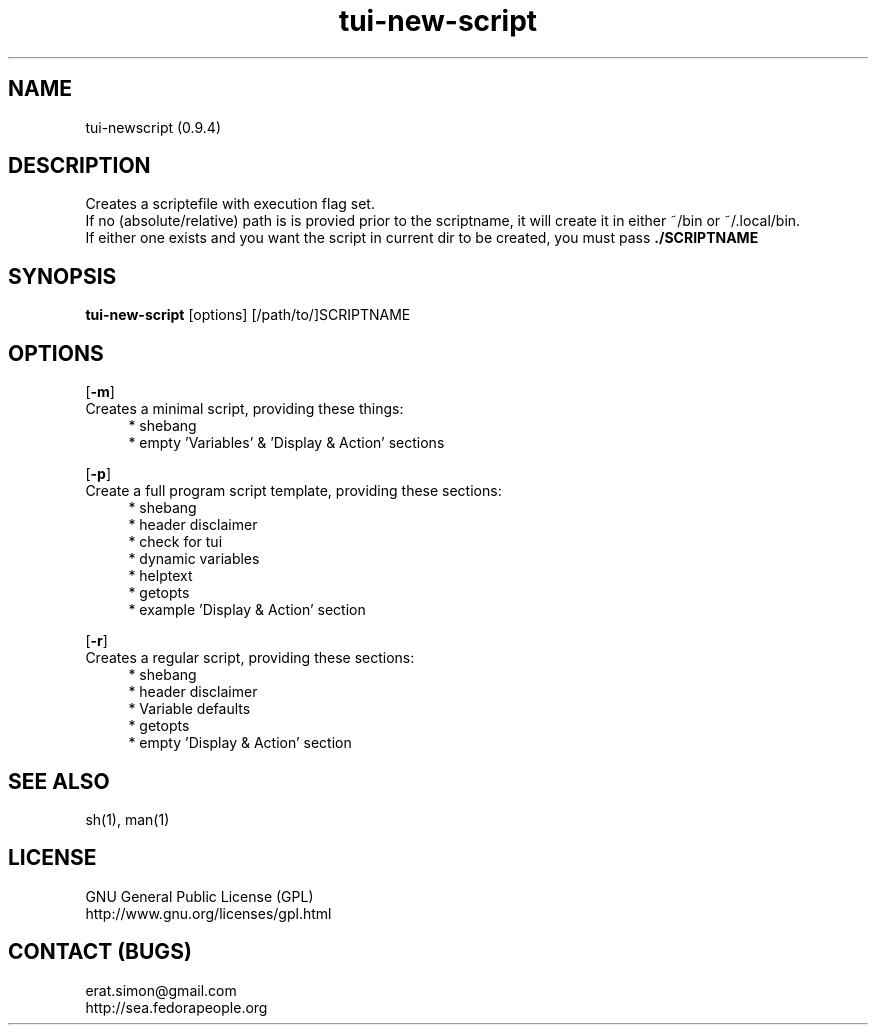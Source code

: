 .TH "tui-new-script" 1 "Simon A. Erat (sea)" "TUI 0.6.0"

.SH NAME
tui-newscript (0.9.4)

.SH DESCRIPTION
Creates a scriptefile with execution flag set.
.br
If no (absolute/relative) path is is provied prior to the scriptname,
it will create it in either ~/bin or ~/.local/bin.
.br
If either one exists and you want the script in current dir to be created, you must pass
.B ./SCRIPTNAME


.SH SYNOPSIS
\fBtui-new-script\fP [options] [/path/to/]SCRIPTNAME

.SH OPTIONS
.OP -m
.br
Creates a minimal script, providing these things:
.br
.RS 4
* shebang
.br
* empty 'Variables' & 'Display & Action' sections
.RE

.OP -p
.br
Create a full program script template, providing these sections:
.RS 4
* shebang
.br
* header disclaimer
.br
* check for tui
.br
* dynamic variables
.br
* helptext
.br
* getopts
.br
* example 'Display & Action' section
.RE

.OP -r
.br
Creates a regular script, providing these sections:
.RS 4
* shebang
.br
* header disclaimer
.br
* Variable defaults
.br
* getopts
.br
* empty 'Display & Action' section
.br
.RE

.SH SEE ALSO
sh(1), man(1)

.SH LICENSE
GNU General Public License (GPL)
.br
http://www.gnu.org/licenses/gpl.html

.SH CONTACT (BUGS)
erat.simon@gmail.com
.br
http://sea.fedorapeople.org
